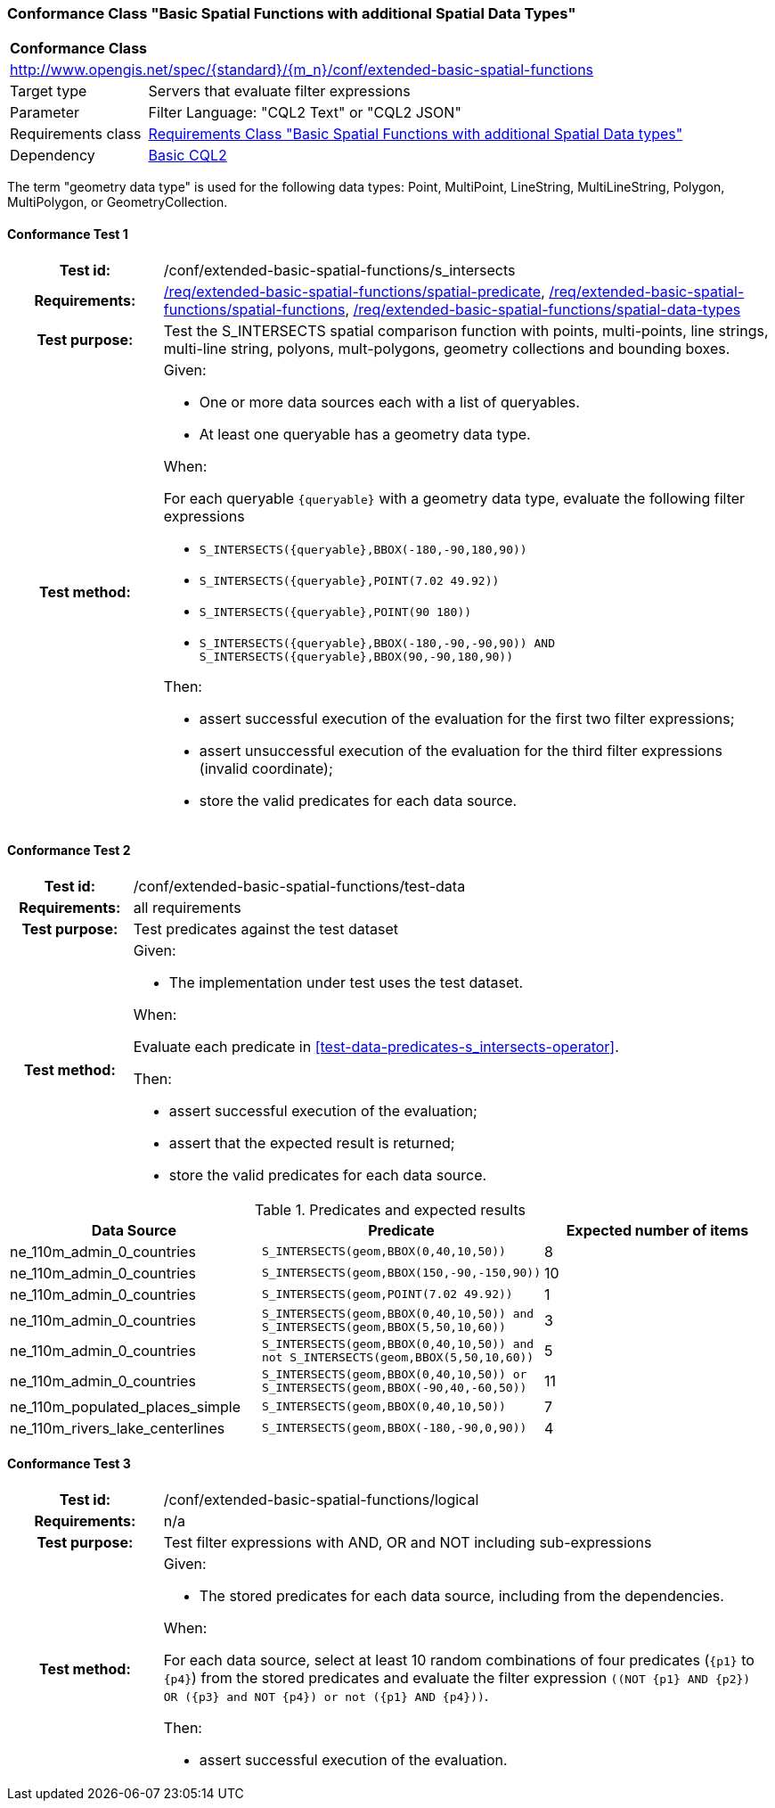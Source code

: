 === Conformance Class "Basic Spatial Functions with additional Spatial Data Types"

:conf-class: extended-basic-spatial-functions
[[conf_extended-basic-spatial-functions]]
[cols="1,4a",width="90%"]
|===
2+|*Conformance Class*
2+|http://www.opengis.net/spec/{standard}/{m_n}/conf/{conf-class}
|Target type |Servers that evaluate filter expressions
|Parameter |Filter Language: "CQL2 Text" or "CQL2 JSON"
|Requirements class |<<rc_extended-basic-spatial-functions,Requirements Class "Basic Spatial Functions with additional Spatial Data types">>
|Dependency |<<conf_basic-cql2,Basic CQL2>>
|===

The term "geometry data type" is used for the following data types: Point, MultiPoint, LineString, MultiLineString, Polygon, MultiPolygon, or GeometryCollection.

:conf-test: s_intersects
==== Conformance Test {counter:test-id}
[cols=">20h,<80a",width="100%"]
|===
|Test id: | /conf/{conf-class}/{conf-test}
|Requirements: | <<req_{conf-class}_spatial-predicate,/req/{conf-class}/spatial-predicate>>, <<req_{conf-class}_spatial-functions,/req/{conf-class}/spatial-functions>>, <<req_{conf-class}_spatial-functions,/req/{conf-class}/spatial-data-types>>
|Test purpose: | Test the S_INTERSECTS spatial comparison function with points, multi-points, line strings, multi-line string, polyons, mult-polygons, geometry collections and bounding boxes.
|Test method: | 
Given:

* One or more data sources each with a list of queryables.
* At least one queryable has a geometry data type.

When:

For each queryable `{queryable}` with a geometry data type, evaluate the following filter expressions

* `S_INTERSECTS({queryable},BBOX(-180,-90,180,90))`
* `S_INTERSECTS({queryable},POINT(7.02 49.92))`
* `S_INTERSECTS({queryable},POINT(90 180))`
* `S_INTERSECTS({queryable},BBOX(-180,-90,-90,90)) AND S_INTERSECTS({queryable},BBOX(90,-90,180,90))`

Then:

* assert successful execution of the evaluation for the first two filter expressions;
* assert unsuccessful execution of the evaluation for the third filter expressions (invalid coordinate);
* store the valid predicates for each data source.
|===

:conf-test: test-data
==== Conformance Test {counter:test-id}
[cols=">20h,<80a",width="100%"]
|===
|Test id: | /conf/{conf-class}/{conf-test}
|Requirements: | all requirements
|Test purpose: | Test predicates against the test dataset
|Test method: | 
Given:

* The implementation under test uses the test dataset.

When:

Evaluate each predicate in <<test-data-predicates-s_intersects-operator>>.

Then:

* assert successful execution of the evaluation;
* assert that the expected result is returned;
* store the valid predicates for each data source.
|===

[[test-data-predicates-extended-s_intersects-operator]]
.Predicates and expected results
[width="100%",cols="3",options="header"]
|===
|Data Source |Predicate |Expected number of items
|ne_110m_admin_0_countries |`S_INTERSECTS(geom,BBOX(0,40,10,50))` |8
|ne_110m_admin_0_countries |`S_INTERSECTS(geom,BBOX(150,-90,-150,90))` |10
|ne_110m_admin_0_countries |`S_INTERSECTS(geom,POINT(7.02 49.92))` |1
|ne_110m_admin_0_countries |`S_INTERSECTS(geom,BBOX(0,40,10,50)) and S_INTERSECTS(geom,BBOX(5,50,10,60))` |3
|ne_110m_admin_0_countries |`S_INTERSECTS(geom,BBOX(0,40,10,50)) and not S_INTERSECTS(geom,BBOX(5,50,10,60))` |5
|ne_110m_admin_0_countries |`S_INTERSECTS(geom,BBOX(0,40,10,50)) or S_INTERSECTS(geom,BBOX(-90,40,-60,50))` |11
|ne_110m_populated_places_simple |`S_INTERSECTS(geom,BBOX(0,40,10,50))` |7
|ne_110m_rivers_lake_centerlines |`S_INTERSECTS(geom,BBOX(-180,-90,0,90))` |4
|===

:conf-test: logical
==== Conformance Test {counter:test-id}
[cols=">20h,<80a",width="100%"]
|===
|Test id: | /conf/{conf-class}/{conf-test}
|Requirements: | n/a
|Test purpose: | Test filter expressions with AND, OR and NOT including sub-expressions
|Test method: | 
Given:

* The stored predicates for each data source, including from the dependencies.

When:

For each data source, select at least 10 random combinations of four predicates (`{p1}` to `{p4}`) from the stored predicates and evaluate the filter expression `\((NOT {p1} AND {p2}) OR ({p3} and NOT {p4}) or not ({p1} AND {p4}))`.

Then:

* assert successful execution of the evaluation.
|===
